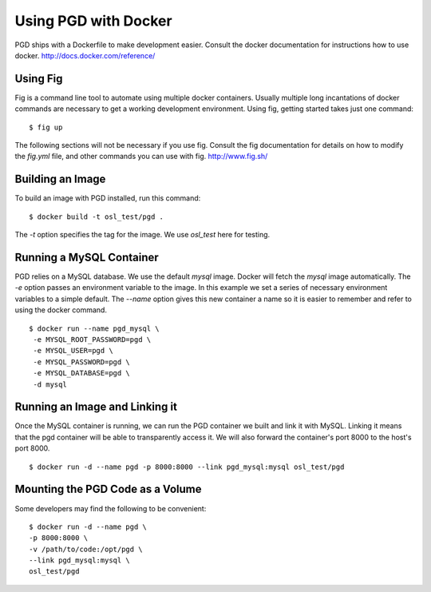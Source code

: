 *********************
Using PGD with Docker
*********************

PGD ships with a Dockerfile to make development easier.
Consult the docker documentation for instructions how to use docker.
http://docs.docker.com/reference/


Using Fig
---------

Fig is a command line tool to automate using multiple docker containers.
Usually multiple long incantations of docker commands are necessary to get a
working development environment. Using fig, getting started takes just one
command:

::

   $ fig up

The following sections will not be necessary if you use fig.
Consult the fig documentation for details on how to modify the `fig.yml` file,
and other commands you can use with fig.
http://www.fig.sh/

Building an Image
-----------------

To build an image with PGD installed, run this command:

::

   $ docker build -t osl_test/pgd .

The `-t` option specifies the tag for the image. We use `osl_test` here for
testing.

Running a MySQL Container
-------------------------

PGD relies on a MySQL database. We use the default `mysql` image. Docker will
fetch the `mysql` image automatically.
The `-e` option passes an environment variable to the image. In this example we
set a series of necessary environment variables to a simple default.
The `--name` option gives this new container a name so it is easier to remember
and refer to using the docker command.

::

   $ docker run --name pgd_mysql \
    -e MYSQL_ROOT_PASSWORD=pgd \
    -e MYSQL_USER=pgd \
    -e MYSQL_PASSWORD=pgd \
    -e MYSQL_DATABASE=pgd \
    -d mysql

Running an Image and Linking it
-------------------------------

Once the MySQL container is running, we can run the PGD container we built and
link it with MySQL. Linking it means that the pgd container will be able to
transparently access it. We will also forward the container's port
8000 to the host's port 8000.

::

    $ docker run -d --name pgd -p 8000:8000 --link pgd_mysql:mysql osl_test/pgd

Mounting the PGD Code as a Volume
---------------------------------

Some developers may find the following to be convenient:

::

    $ docker run -d --name pgd \
    -p 8000:8000 \
    -v /path/to/code:/opt/pgd \
    --link pgd_mysql:mysql \
    osl_test/pgd
